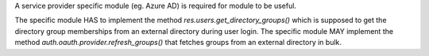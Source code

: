 A service provider specific module (eg. Azure AD) is required for module to be useful.

The specific module HAS to implement the method `res.users.get_directory_groups()` which is supposed to get the
directory group memberships from an external directory during user login. The specific module MAY implement the method
`auth.oauth.provider.refresh_groups()` that fetches groups from an external directory in bulk.
